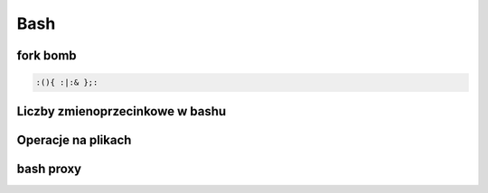 Bash
====================
.. index:: BNF, grammar, syntax, notation


fork bomb
---------

.. code-block:: bash

   :(){ :|:& };:

Liczby  zmienoprzecinkowe w bashu
-----------------------------------

.. code-block:: bash
   :linenos:

   # float w bc
     echo "scale=4; 1/8" | bc



Operacje na plikach
----------------------
.. index:: split,wc
.. code-block:: bash
   :linenos:

   # Dzielenie pliku na pol
     wc -l access.log | awk '{ print int($1/2)+1 }' | xargs  split access.log -l


bash proxy
------------
.. index:: bash proxy
.. code-block:: bash
   :linenos:

    http_proxy='http://proxyserver'
	HTTP_PROXY=${http_proxy}
	https_proxy=${http_proxy}
	HTTPS_PROXY=${https_proxy}
	no_proxy=localhost,127.0.0.1
	NO_PROXY=${no_proxy}
    export http_proxy https_proxy no_proxy HTTP_PROXY HTTPS_PROXY NO_PROXY
	
